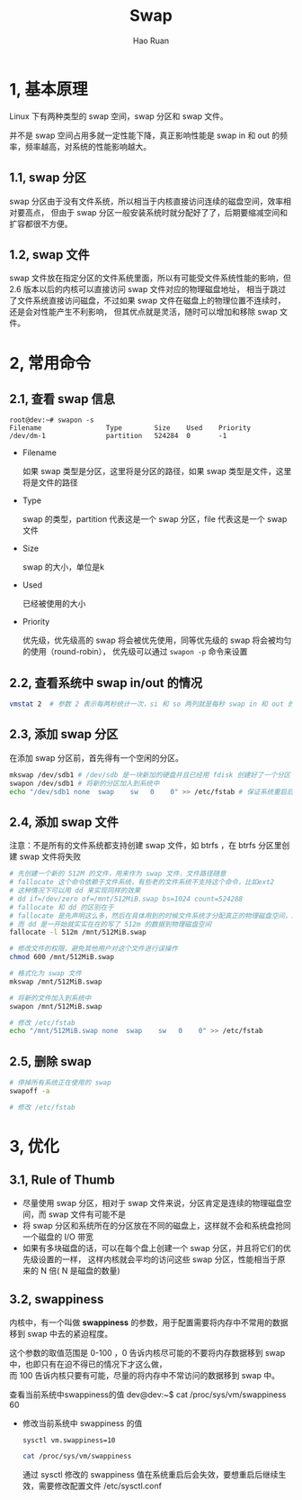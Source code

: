#+TITLE:     Swap
#+AUTHOR:    Hao Ruan
#+EMAIL:     ruanhao1116@gmail.com
#+LANGUAGE:  en
#+LINK_HOME: http://www.github.com/ruanhao
#+HTML_HEAD: <link rel="stylesheet" type="text/css" href="../css/style.css" />
#+OPTIONS:   H:2 num:nil \n:nil @:t ::t |:t ^:{} _:{} *:t TeX:t LaTeX:t
#+STARTUP:   showall


* 1, 基本原理

Linux 下有两种类型的 swap 空间，swap 分区和 swap 文件。

并不是 swap 空间占用多就一定性能下降，真正影响性能是 swap in 和 out 的频率，频率越高，对系统的性能影响越大。

** 1.1, swap 分区

swap 分区由于没有文件系统，所以相当于内核直接访问连续的磁盘空间，效率相对要高点，
但由于 swap 分区一般安装系统时就分配好了了，后期要缩减空间和扩容都很不方便。


** 1.2, swap 文件

swap 文件放在指定分区的文件系统里面，所以有可能受文件系统性能的影响，但 2.6 版本以后的内核可以直接访问 swap 文件对应的物理磁盘地址，
相当于跳过了文件系统直接访问磁盘，不过如果 swap 文件在磁盘上的物理位置不连续时，还是会对性能产生不利影响，
但其优点就是灵活，随时可以增加和移除 swap 文件。


* 2, 常用命令


** 2.1, 查看 swap 信息

#+BEGIN_EXAMPLE
root@dev:~# swapon -s
Filename                Type        Size    Used    Priority
/dev/dm-1               partition   524284  0       -1
#+END_EXAMPLE

- Filename

  如果 swap 类型是分区，这里将是分区的路径，如果 swap 类型是文件，这里将是文件的路径

- Type

  swap 的类型，partition 代表这是一个 swap 分区，file 代表这是一个 swap 文件

- Size

  swap 的大小，单位是k

- Used

  已经被使用的大小

- Priority

  优先级，优先级高的 swap 将会被优先使用，同等优先级的 swap 将会被均匀的使用（round-robin），
  优先级可以通过 =swapon -p= 命令来设置

** 2.2, 查看系统中 swap in/out 的情况

#+BEGIN_SRC sh
  vmstat 2  # 参数 2 表示每两秒统计一次，si 和 so 两列就是每秒 swap in 和 out 的次数
#+END_SRC

** 2.3, 添加 swap 分区

在添加 swap 分区前，首先得有一个空闲的分区。

#+BEGIN_SRC sh
mkswap /dev/sdb1 # /dev/sdb 是一块新加的硬盘并且已经用 fdisk 创建好了一个分区
swapon /dev/sdb1 # 将新的分区加入到系统中
echo "/dev/sdb1 none  swap    sw   0    0" >> /etc/fstab # 保证系统重启后会自动加载新的 swap 分区，需要修改 /etc/fstab 文件
#+END_SRC

** 2.4, 添加 swap 文件

注意：不是所有的文件系统都支持创建 swap 文件，如 btrfs ，在 btrfs 分区里创建 swap 文件将失败

#+BEGIN_SRC sh
# 先创建一个新的 512M 的文件，用来作为 swap 文件，文件路径随意
# fallocate 这个命令依赖于文件系统，有些老的文件系统不支持这个命令，比如ext2
# 这种情况下可以用 dd 来实现同样的效果
# dd if=/dev/zero of=/mnt/512MiB.swap bs=1024 count=524288
# fallocate 和 dd 的区别在于
# fallocate 是先声明这么多，然后在具体用到的时候文件系统才分配真正的物理磁盘空间，就是用一点分配一点
# 而 dd 是一开始就实实在在的写了 512m 的数据到物理磁盘空间
fallocate -l 512m /mnt/512MiB.swap

# 修改文件的权限，避免其他用户对这个文件进行误操作
chmod 600 /mnt/512MiB.swap

# 格式化为 swap 文件
mkswap /mnt/512MiB.swap

# 将新的文件加入到系统中
swapon /mnt/512MiB.swap

# 修改 /etc/fstab
echo "/mnt/512MiB.swap none  swap    sw   0    0" >> /etc/fstab
#+END_SRC

** 2.5, 删除 swap

#+BEGIN_SRC sh
# 停掉所有系统正在使用的 swap
swapoff -a

# 修改 /etc/fstab
#+END_SRC

* 3, 优化

** 3.1, Rule of Thumb

- 尽量使用 swap 分区，相对于 swap 文件来说，分区肯定是连续的物理磁盘空间，而 swap 文件有可能不是
- 将 swap 分区和系统所在的分区放在不同的磁盘上，这样就不会和系统盘抢同一个磁盘的 I/O 带宽
- 如果有多块磁盘的话，可以在每个盘上创建一个 swap 分区，并且将它们的优先级设置的一样，
  这样内核就会平均的访问这些 swap 分区，性能相当于原来的 N 倍( N 是磁盘的数量)

** 3.2, swappiness

内核中，有一个叫做 *swappiness* 的参数，用于配置需要将内存中不常用的数据移到 swap 中去的紧迫程度。

这个参数的取值范围是 0-100 ，0 告诉内核尽可能的不要将内存数据移到 swap 中，也即只有在迫不得已的情况下才这么做，\\
而 100 告诉内核只要有可能，尽量的将内存中不常访问的数据移到 swap 中。

查看当前系统中swappiness的值
dev@dev:~$ cat /proc/sys/vm/swappiness
60
- 修改当前系统中 swappiness 的值

  #+BEGIN_SRC sh
  sysctl vm.swappiness=10

  cat /proc/sys/vm/swappiness
  #+END_SRC

  通过 sysctl 修改的 swappiness 值在系统重启后会失效，要想重启后继续生效，需要修改配置文件 /etc/sysctl.conf
